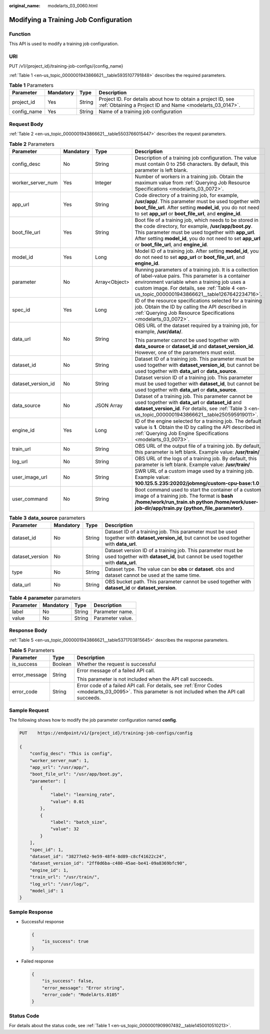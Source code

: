 :original_name: modelarts_03_0060.html

.. _modelarts_03_0060:

Modifying a Training Job Configuration
======================================

Function
--------

This API is used to modify a training job configuration.

URI
---

PUT /v1/{project_id}/training-job-configs/{config_name}

:ref:`Table 1 <en-us_topic_0000001943866621__table5935107791848>` describes the required parameters.

.. _en-us_topic_0000001943866621__table5935107791848:

.. table:: **Table 1** Parameters

   +-------------+-----------+--------+---------------------------------------------------------------------------------------------------------------------------+
   | Parameter   | Mandatory | Type   | Description                                                                                                               |
   +=============+===========+========+===========================================================================================================================+
   | project_id  | Yes       | String | Project ID. For details about how to obtain a project ID, see :ref:`Obtaining a Project ID and Name <modelarts_03_0147>`. |
   +-------------+-----------+--------+---------------------------------------------------------------------------------------------------------------------------+
   | config_name | Yes       | String | Name of a training job configuration                                                                                      |
   +-------------+-----------+--------+---------------------------------------------------------------------------------------------------------------------------+

Request Body
------------

:ref:`Table 2 <en-us_topic_0000001943866621__table5503766015447>` describes the request parameters.

.. _en-us_topic_0000001943866621__table5503766015447:

.. table:: **Table 2** Parameters

   +--------------------+-----------------+-----------------+--------------------------------------------------------------------------------------------------------------------------------------------------------------------------------------------------------------------------------------------------------------------------------+
   | Parameter          | Mandatory       | Type            | Description                                                                                                                                                                                                                                                                    |
   +====================+=================+=================+================================================================================================================================================================================================================================================================================+
   | config_desc        | No              | String          | Description of a training job configuration. The value must contain 0 to 256 characters. By default, this parameter is left blank.                                                                                                                                             |
   +--------------------+-----------------+-----------------+--------------------------------------------------------------------------------------------------------------------------------------------------------------------------------------------------------------------------------------------------------------------------------+
   | worker_server_num  | Yes             | Integer         | Number of workers in a training job. Obtain the maximum value from :ref:`Querying Job Resource Specifications <modelarts_03_0072>`.                                                                                                                                            |
   +--------------------+-----------------+-----------------+--------------------------------------------------------------------------------------------------------------------------------------------------------------------------------------------------------------------------------------------------------------------------------+
   | app_url            | Yes             | String          | Code directory of a training job, for example, **/usr/app/**. This parameter must be used together with **boot_file_url**. After setting **model_id**, you do not need to set **app_url** or **boot_file_url**, and **engine_id**.                                             |
   +--------------------+-----------------+-----------------+--------------------------------------------------------------------------------------------------------------------------------------------------------------------------------------------------------------------------------------------------------------------------------+
   | boot_file_url      | Yes             | String          | Boot file of a training job, which needs to be stored in the code directory, for example, **/usr/app/boot.py**. This parameter must be used together with **app_url**. After setting **model_id**, you do not need to set **app_url** or **boot_file_url**, and **engine_id**. |
   +--------------------+-----------------+-----------------+--------------------------------------------------------------------------------------------------------------------------------------------------------------------------------------------------------------------------------------------------------------------------------+
   | model_id           | Yes             | Long            | Model ID of a training job. After setting **model_id**, you do not need to set **app_url** or **boot_file_url**, and **engine_id**.                                                                                                                                            |
   +--------------------+-----------------+-----------------+--------------------------------------------------------------------------------------------------------------------------------------------------------------------------------------------------------------------------------------------------------------------------------+
   | parameter          | No              | Array<Object>   | Running parameters of a training job. It is a collection of label-value pairs. This parameter is a container environment variable when a training job uses a custom image. For details, see :ref:`Table 4 <en-us_topic_0000001943866621__table1267642234716>`.                 |
   +--------------------+-----------------+-----------------+--------------------------------------------------------------------------------------------------------------------------------------------------------------------------------------------------------------------------------------------------------------------------------+
   | spec_id            | Yes             | Long            | ID of the resource specifications selected for a training job. Obtain the ID by calling the API described in :ref:`Querying Job Resource Specifications <modelarts_03_0072>`.                                                                                                  |
   +--------------------+-----------------+-----------------+--------------------------------------------------------------------------------------------------------------------------------------------------------------------------------------------------------------------------------------------------------------------------------+
   | data_url           | No              | String          | OBS URL of the dataset required by a training job, for example, **/usr/data/**.                                                                                                                                                                                                |
   |                    |                 |                 |                                                                                                                                                                                                                                                                                |
   |                    |                 |                 | This parameter cannot be used together with **data_source** or **dataset_id** and **dataset_version_id**. However, one of the parameters must exist.                                                                                                                           |
   +--------------------+-----------------+-----------------+--------------------------------------------------------------------------------------------------------------------------------------------------------------------------------------------------------------------------------------------------------------------------------+
   | dataset_id         | No              | String          | Dataset ID of a training job. This parameter must be used together with **dataset_version_id**, but cannot be used together with **data_url** or **data_source**.                                                                                                              |
   +--------------------+-----------------+-----------------+--------------------------------------------------------------------------------------------------------------------------------------------------------------------------------------------------------------------------------------------------------------------------------+
   | dataset_version_id | No              | String          | Dataset version ID of a training job. This parameter must be used together with **dataset_id**, but cannot be used together with **data_url** or **data_source**.                                                                                                              |
   +--------------------+-----------------+-----------------+--------------------------------------------------------------------------------------------------------------------------------------------------------------------------------------------------------------------------------------------------------------------------------+
   | data_source        | No              | JSON Array      | Dataset of a training job. This parameter cannot be used together with **data_url** or **dataset_id** and **dataset_version_id**. For details, see :ref:`Table 3 <en-us_topic_0000001943866621__table250595919011>`.                                                           |
   +--------------------+-----------------+-----------------+--------------------------------------------------------------------------------------------------------------------------------------------------------------------------------------------------------------------------------------------------------------------------------+
   | engine_id          | Yes             | Long            | ID of the engine selected for a training job. The default value is **1**. Obtain the ID by calling the API described in :ref:`Querying Job Engine Specifications <modelarts_03_0073>`.                                                                                         |
   +--------------------+-----------------+-----------------+--------------------------------------------------------------------------------------------------------------------------------------------------------------------------------------------------------------------------------------------------------------------------------+
   | train_url          | No              | String          | OBS URL of the output file of a training job. By default, this parameter is left blank. Example value: **/usr/train/**                                                                                                                                                         |
   +--------------------+-----------------+-----------------+--------------------------------------------------------------------------------------------------------------------------------------------------------------------------------------------------------------------------------------------------------------------------------+
   | log_url            | No              | String          | OBS URL of the logs of a training job. By default, this parameter is left blank. Example value: **/usr/train/**                                                                                                                                                                |
   +--------------------+-----------------+-----------------+--------------------------------------------------------------------------------------------------------------------------------------------------------------------------------------------------------------------------------------------------------------------------------+
   | user_image_url     | No              | String          | SWR URL of a custom image used by a training job. Example value: **100.125.5.235:20202/jobmng/custom-cpu-base:1.0**                                                                                                                                                            |
   +--------------------+-----------------+-----------------+--------------------------------------------------------------------------------------------------------------------------------------------------------------------------------------------------------------------------------------------------------------------------------+
   | user_command       | No              | String          | Boot command used to start the container of a custom image of a training job. The format is **bash /home/work/run_train.sh python /home/work/user-job-dir/app/train.py {python_file_parameter}**.                                                                              |
   +--------------------+-----------------+-----------------+--------------------------------------------------------------------------------------------------------------------------------------------------------------------------------------------------------------------------------------------------------------------------------+

.. _en-us_topic_0000001943866621__table250595919011:

.. table:: **Table 3** **data_source** parameters

   +-----------------+-----------+--------+------------------------------------------------------------------------------------------------------------------------------------------------+
   | Parameter       | Mandatory | Type   | Description                                                                                                                                    |
   +=================+===========+========+================================================================================================================================================+
   | dataset_id      | No        | String | Dataset ID of a training job. This parameter must be used together with **dataset_version_id**, but cannot be used together with **data_url**. |
   +-----------------+-----------+--------+------------------------------------------------------------------------------------------------------------------------------------------------+
   | dataset_version | No        | String | Dataset version ID of a training job. This parameter must be used together with **dataset_id**, but cannot be used together with **data_url**. |
   +-----------------+-----------+--------+------------------------------------------------------------------------------------------------------------------------------------------------+
   | type            | No        | String | Dataset type. The value can be **obs** or **dataset**. obs and dataset cannot be used at the same time.                                        |
   +-----------------+-----------+--------+------------------------------------------------------------------------------------------------------------------------------------------------+
   | data_url        | No        | String | OBS bucket path. This parameter cannot be used together with **dataset_id** or **dataset_version**.                                            |
   +-----------------+-----------+--------+------------------------------------------------------------------------------------------------------------------------------------------------+

.. _en-us_topic_0000001943866621__table1267642234716:

.. table:: **Table 4** **parameter** parameters

   ========= ========= ====== ================
   Parameter Mandatory Type   Description
   ========= ========= ====== ================
   label     No        String Parameter name.
   value     No        String Parameter value.
   ========= ========= ====== ================

Response Body
-------------

:ref:`Table 5 <en-us_topic_0000001943866621__table5371703815645>` describes the response parameters.

.. _en-us_topic_0000001943866621__table5371703815645:

.. table:: **Table 5** Parameters

   +-----------------------+-----------------------+------------------------------------------------------------------------------------------------------------------------------------------------------+
   | Parameter             | Type                  | Description                                                                                                                                          |
   +=======================+=======================+======================================================================================================================================================+
   | is_success            | Boolean               | Whether the request is successful                                                                                                                    |
   +-----------------------+-----------------------+------------------------------------------------------------------------------------------------------------------------------------------------------+
   | error_message         | String                | Error message of a failed API call.                                                                                                                  |
   |                       |                       |                                                                                                                                                      |
   |                       |                       | This parameter is not included when the API call succeeds.                                                                                           |
   +-----------------------+-----------------------+------------------------------------------------------------------------------------------------------------------------------------------------------+
   | error_code            | String                | Error code of a failed API call. For details, see :ref:`Error Codes <modelarts_03_0095>`. This parameter is not included when the API call succeeds. |
   +-----------------------+-----------------------+------------------------------------------------------------------------------------------------------------------------------------------------------+

Sample Request
--------------

The following shows how to modify the job parameter configuration named **config**.

.. code-block:: text

   PUT    https://endpoint/v1/{project_id}/training-job-configs/config

   {
       "config_desc": "This is config",
       "worker_server_num": 1,
       "app_url": "/usr/app/",
       "boot_file_url": "/usr/app/boot.py",
       "parameter": [
           {
               "label": "learning_rate",
               "value": 0.01
           },
           {
               "label": "batch_size",
               "value": 32
           }
       ],
       "spec_id": 1,
       "dataset_id": "38277e62-9e59-48f4-8d89-c8cf41622c24",
       "dataset_version_id": "2ff0d6ba-c480-45ae-be41-09a8369bfc90",
       "engine_id": 1,
       "train_url": "/usr/train/",
       "log_url": "/usr/log/",
       "model_id": 1
   }

Sample Response
---------------

-  Successful response

   .. code-block::

      {
          "is_success": true
      }

-  Failed response

   .. code-block::

      {
          "is_success": false,
          "error_message": "Error string",
          "error_code": "ModelArts.0105"
      }

Status Code
-----------

For details about the status code, see :ref:`Table 1 <en-us_topic_0000001909907492__table1450010510213>`.
